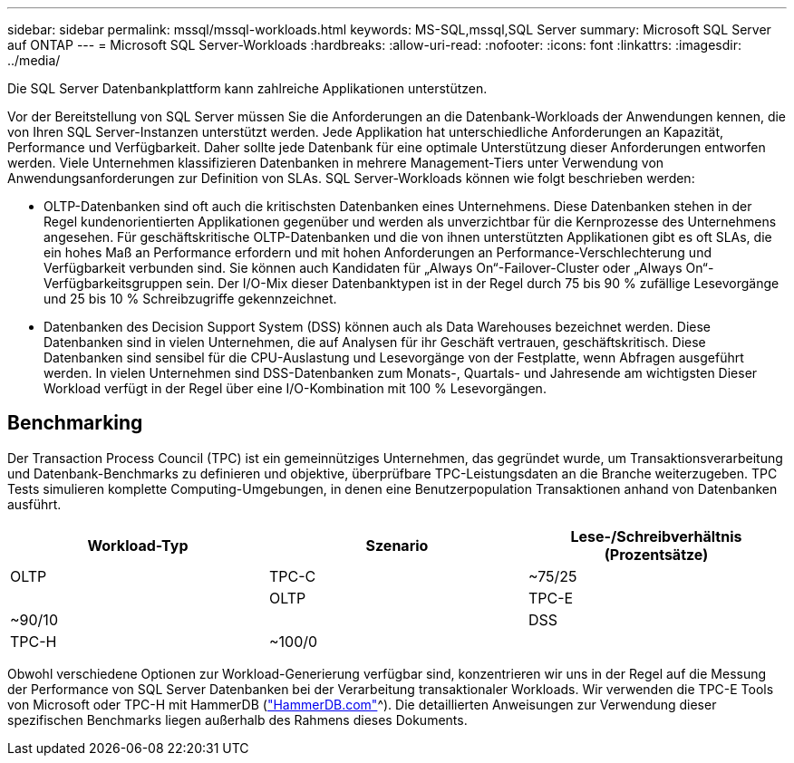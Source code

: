 ---
sidebar: sidebar 
permalink: mssql/mssql-workloads.html 
keywords: MS-SQL,mssql,SQL Server 
summary: Microsoft SQL Server auf ONTAP 
---
= Microsoft SQL Server-Workloads
:hardbreaks:
:allow-uri-read: 
:nofooter: 
:icons: font
:linkattrs: 
:imagesdir: ../media/


[role="lead"]
Die SQL Server Datenbankplattform kann zahlreiche Applikationen unterstützen.

Vor der Bereitstellung von SQL Server müssen Sie die Anforderungen an die Datenbank-Workloads der Anwendungen kennen, die von Ihren SQL Server-Instanzen unterstützt werden. Jede Applikation hat unterschiedliche Anforderungen an Kapazität, Performance und Verfügbarkeit. Daher sollte jede Datenbank für eine optimale Unterstützung dieser Anforderungen entworfen werden. Viele Unternehmen klassifizieren Datenbanken in mehrere Management-Tiers unter Verwendung von Anwendungsanforderungen zur Definition von SLAs. SQL Server-Workloads können wie folgt beschrieben werden:

* OLTP-Datenbanken sind oft auch die kritischsten Datenbanken eines Unternehmens. Diese Datenbanken stehen in der Regel kundenorientierten Applikationen gegenüber und werden als unverzichtbar für die Kernprozesse des Unternehmens angesehen. Für geschäftskritische OLTP-Datenbanken und die von ihnen unterstützten Applikationen gibt es oft SLAs, die ein hohes Maß an Performance erfordern und mit hohen Anforderungen an Performance-Verschlechterung und Verfügbarkeit verbunden sind. Sie können auch Kandidaten für „Always On“-Failover-Cluster oder „Always On“-Verfügbarkeitsgruppen sein. Der I/O-Mix dieser Datenbanktypen ist in der Regel durch 75 bis 90 % zufällige Lesevorgänge und 25 bis 10 % Schreibzugriffe gekennzeichnet.
* Datenbanken des Decision Support System (DSS) können auch als Data Warehouses bezeichnet werden. Diese Datenbanken sind in vielen Unternehmen, die auf Analysen für ihr Geschäft vertrauen, geschäftskritisch. Diese Datenbanken sind sensibel für die CPU-Auslastung und Lesevorgänge von der Festplatte, wenn Abfragen ausgeführt werden. In vielen Unternehmen sind DSS-Datenbanken zum Monats-, Quartals- und Jahresende am wichtigsten Dieser Workload verfügt in der Regel über eine I/O-Kombination mit 100 % Lesevorgängen.




== Benchmarking

Der Transaction Process Council (TPC) ist ein gemeinnütziges Unternehmen, das gegründet wurde, um Transaktionsverarbeitung und Datenbank-Benchmarks zu definieren und objektive, überprüfbare TPC-Leistungsdaten an die Branche weiterzugeben. TPC Tests simulieren komplette Computing-Umgebungen, in denen eine Benutzerpopulation Transaktionen anhand von Datenbanken ausführt.

[cols="1,1,1"]
|===
| Workload-Typ | Szenario | Lese-/Schreibverhältnis (Prozentsätze) 


| OLTP | TPC-C | ~75/25 


|  | OLTP | TPC-E 


| ~90/10 |  | DSS 


| TPC-H | ~100/0 |  
|===
Obwohl verschiedene Optionen zur Workload-Generierung verfügbar sind, konzentrieren wir uns in der Regel auf die Messung der Performance von SQL Server Datenbanken bei der Verarbeitung transaktionaler Workloads. Wir verwenden die TPC-E Tools von Microsoft oder TPC-H mit HammerDB (link:http://www.hammerdb.com/document.html["HammerDB.com"]^). Die detaillierten Anweisungen zur Verwendung dieser spezifischen Benchmarks liegen außerhalb des Rahmens dieses Dokuments.
